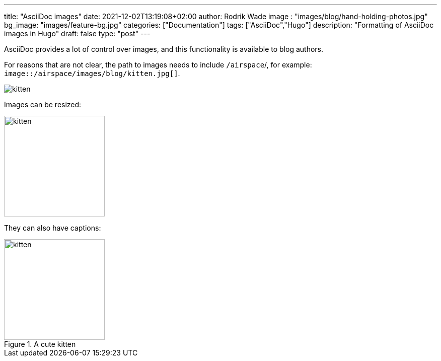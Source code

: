 ---
title: "AsciiDoc images"
date: 2021-12-02T13:19:08+02:00
author: Rodrik Wade
image : "images/blog/hand-holding-photos.jpg"
bg_image: "images/feature-bg.jpg"
categories: ["Documentation"]
tags: ["AsciiDoc","Hugo"]
description: "Formatting of AsciiDoc images in Hugo"
draft: false
type: "post"
---

AsciiDoc provides a lot of control over images, and this functionality is available to blog authors.

For reasons that are not clear, the path to images needs to include `/airspace`/, for example: `image::/airspace/images/blog/kitten.jpg[]`.


image::/airspace/images/blog/kitten.jpg[]

Images can be resized:

image::/airspace/images/blog/kitten.jpg[alt=kitten,width=200]

They can also have captions:

.A cute kitten
image::/airspace/images/blog/kitten.jpg[alt=kitten,width=200]

